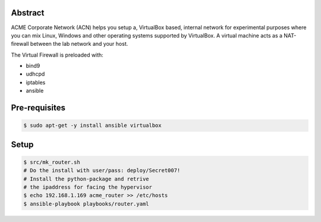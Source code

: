 Abstract
--------

ACME Corporate Network (ACN) helps you setup a, VirtualBox based, internal network for experimental purposes where you can mix Linux, Windows and other operating systems supported by VirtualBox. A virtual machine acts as a NAT-firewall between the lab network and your host.

The Virtual Firewall is preloaded with:

- bind9
- udhcpd
- iptables
- ansible

Pre-requisites
--------------

.. code:: bash

  $ sudo apt-get -y install ansible virtualbox

Setup
-----

.. code:: bash

  $ src/mk_router.sh
  # Do the install with user/pass: deploy/Secret007!
  # Install the python-package and retrive
  # the ipaddress for facing the hypervisor
  $ echo 192.168.1.169 acme_router >> /etc/hosts
  $ ansible-playbook playbooks/router.yaml
